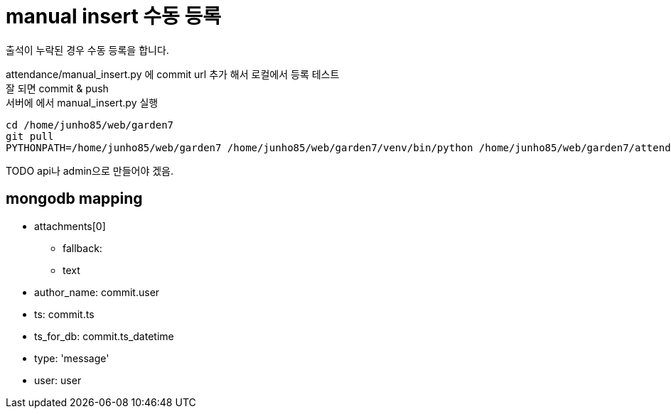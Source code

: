 :hardbreaks:
= manual insert 수동 등록

출석이 누락된 경우 수동 등록을 합니다.

attendance/manual_insert.py 에 commit url 추가 해서 로컬에서 등록 테스트
잘 되면 commit & push
서버에 에서 manual_insert.py 실행
----
cd /home/junho85/web/garden7
git pull
PYTHONPATH=/home/junho85/web/garden7 /home/junho85/web/garden7/venv/bin/python /home/junho85/web/garden7/attendance/manual_insert.py
----

TODO api나 admin으로 만들어야 겠음.

== mongodb mapping

* attachments[0]
** fallback:
** text
* author_name: commit.user
* ts: commit.ts
* ts_for_db: commit.ts_datetime
* type: 'message'
* user: user
